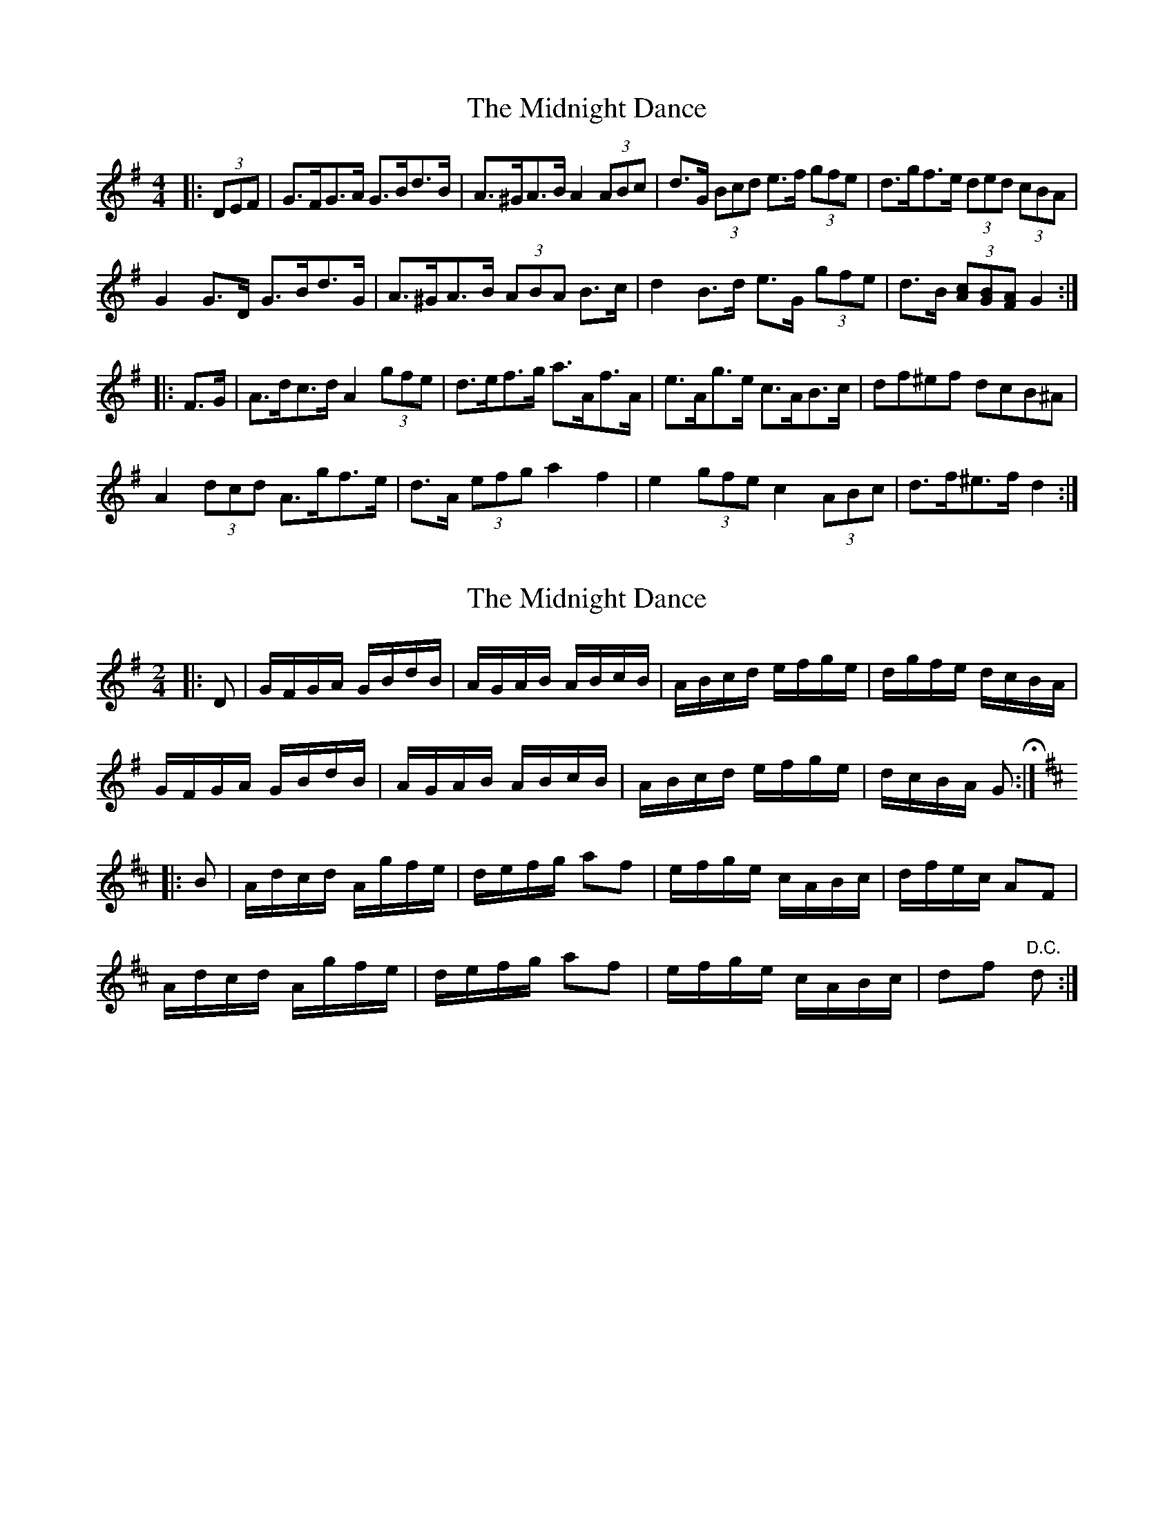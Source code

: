 X: 1
T: Midnight Dance, The
Z: ceolachan
S: https://thesession.org/tunes/13220#setting22958
R: hornpipe
M: 4/4
L: 1/8
K: Gmaj
|: (3DEF |G>FG>A G>Bd>B | A>^GA>B A2 (3ABc | d>G (3Bcd e>f (3gfe | d>gf>e (3ded (3cBA |
G2 G>D G>Bd>G | A>^GA>B (3ABA B>c | d2 B>d e>G (3gfe | d>B (3[Ac][GB][FA] G2 :|
M: DMaj
|: F>G |A>dc>d A2 (3gfe | d>ef>g a>Af>A | e>Ag>e c>AB>c | df^ef dcB^A |
A2 (3dcd A>gf>e | d>A (3efg a2 f2 | e2 (3gfe c2 (3ABc | d>f^e>f d2 :|
X: 2
T: Midnight Dance, The
Z: ceolachan
S: https://thesession.org/tunes/13220#setting22959
R: hornpipe
M: 4/4
L: 1/8
K: Gmaj
M: 2/4
|: D |G/F/G/A/ G/B/d/B/ | A/G/A/B/ A/B/c/B/ | A/B/c/d/ e/f/g/e/ | d/g/f/e/ d/c/B/A/ |
G/F/G/A/ G/B/d/B/ | A/G/A/B/ A/B/c/B/ | A/B/c/d/ e/f/g/e/ | d/c/B/A/ G H:|
K: DMaj
|: B |A/d/c/d/ A/g/f/e/ | d/e/f/g/ af | e/f/g/e/ c/A/B/c/ | d/f/e/c/ AF |
A/d/c/d/ A/g/f/e/ | d/e/f/g/ af | e/f/g/e/ c/A/B/c/ | df "D.C."d :|
X: 3
T: Midnight Dance, The
Z: ceolachan
S: https://thesession.org/tunes/13220#setting22960
R: hornpipe
M: 4/4
L: 1/8
K: Gmaj
|: D2 |GFGA GBdB | AGAB ABcB | ABcd efge | dgfe dcBA |
GFGA GBdB | AGAB ABcB | ABcd efge | dcBA G2 :|
K: DMaj
|: B2 |Adcd Agfe | defg a2 f2 | efge cABc | dfec A2 F2 |
Adcd Agfe | defg a2 f2 | efge cABc | d2 f2 d2 :|

